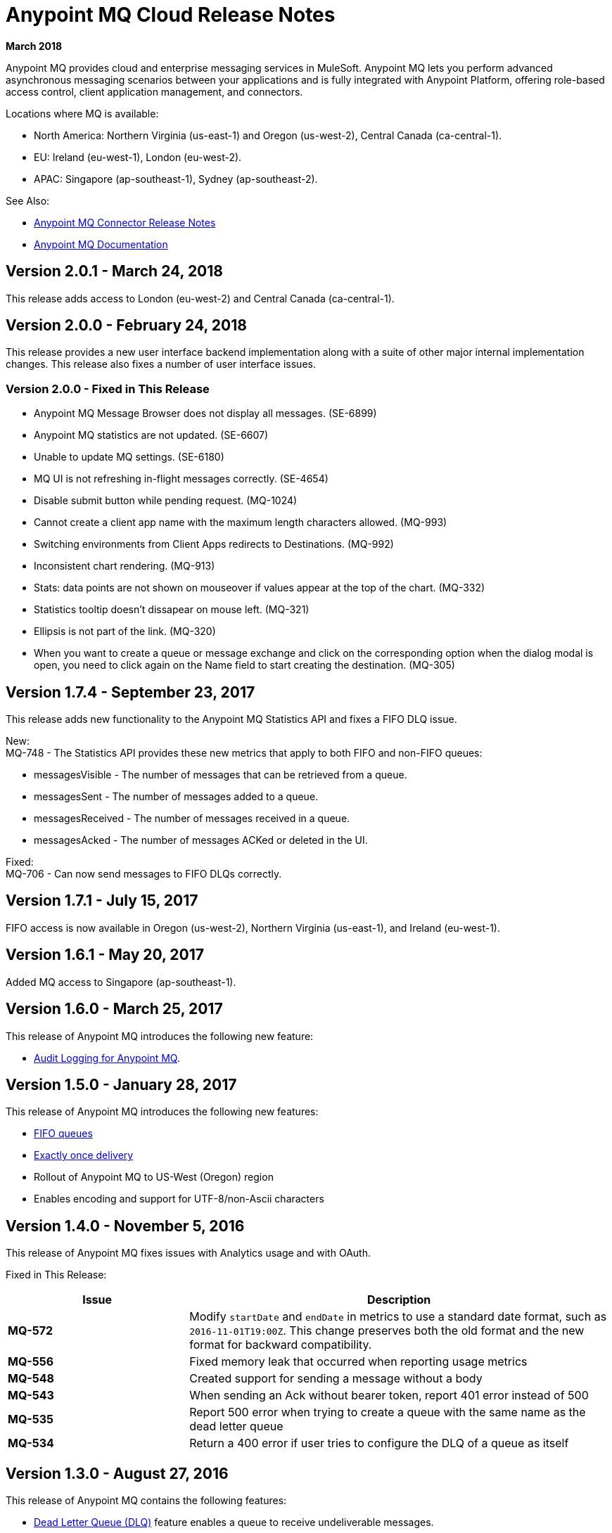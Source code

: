 = Anypoint MQ Cloud Release Notes
:keywords: mq, release, notes

*March 2018*

Anypoint MQ provides cloud and enterprise messaging services in MuleSoft. Anypoint MQ lets you perform advanced asynchronous messaging scenarios between your applications and is fully integrated with Anypoint Platform, offering role-based access control, client application management, and connectors.

Locations where MQ is available: 

* North America: Northern Virginia (us-east-1) and Oregon (us-west-2), Central Canada (ca-central-1).
* EU: Ireland (eu-west-1), London (eu-west-2).
* APAC: Singapore (ap-southeast-1), Sydney (ap-southeast-2).

See Also:

* link:/release-notes/mq-connector-release-notes[Anypoint MQ Connector Release Notes]
* link:/anypoint-mq[Anypoint MQ Documentation]

== Version 2.0.1 - March 24, 2018

This release adds access to London (eu-west-2) and Central Canada (ca-central-1).

== Version 2.0.0 - February 24, 2018

This release provides a new user interface backend implementation along with a suite of other major internal implementation changes. This release also fixes a number of user interface issues.

=== Version 2.0.0 - Fixed in This Release

* Anypoint MQ Message Browser does not display all messages. (SE-6899)
* Anypoint MQ statistics are not updated. (SE-6607)
* Unable to update MQ settings. (SE-6180)
* MQ UI is not refreshing in-flight messages correctly. (SE-4654)
* Disable submit button while pending request. (MQ-1024)
* Cannot create a client app name with the maximum length characters allowed. (MQ-993)
* Switching environments from Client Apps redirects to Destinations. (MQ-992)
* Inconsistent chart rendering. (MQ-913)
* Stats: data points are not shown on mouseover if values appear at the top of the chart. (MQ-332)
* Statistics tooltip doesn't dissapear on mouse left. (MQ-321)
* Ellipsis is not part of the link. (MQ-320)
* When you want to create a queue or message exchange and click on the corresponding option when the dialog modal is open, you need to click again on the Name field to start creating the destination. (MQ-305)

== Version 1.7.4 - September 23, 2017

This release adds new functionality to the Anypoint MQ Statistics API and fixes a FIFO DLQ issue.

New: +
MQ-748 - The Statistics API provides these new metrics that apply to both FIFO and non-FIFO queues:

* messagesVisible - The number of messages that can be retrieved from a queue.
* messagesSent - The number of messages added to a queue.
* messagesReceived - The number of messages received in a queue.
* messagesAcked - The number of messages ACKed or deleted in the UI.

Fixed: +
MQ-706 - Can now send messages to FIFO DLQs correctly.

== Version 1.7.1 - July 15, 2017

FIFO access is now available in Oregon (us-west-2), Northern Virginia (us-east-1), and Ireland (eu-west-1).

== Version 1.6.1 - May 20, 2017

Added MQ access to Singapore (ap-southeast-1).

== Version 1.6.0 - March 25, 2017

This release of Anypoint MQ introduces the following new feature:

* link:/access-management/audit-logging#to-query-audit-logging-for-anypoint-mq[Audit Logging for Anypoint MQ].

== Version 1.5.0 - January 28, 2017

This release of Anypoint MQ introduces the following new features:

* link:/anypoint-mq/mq-queues#fifoqueues[FIFO queues] 
* link:/anypoint-mq/mq-queues#about-fifo-exactly-once-delivery[Exactly once delivery]
* Rollout of Anypoint MQ to US-West (Oregon) region
* Enables encoding and support for UTF-8/non-Ascii characters

== Version 1.4.0 - November 5, 2016

This release of Anypoint MQ fixes issues with Analytics usage and with OAuth.

Fixed in This Release:

[%header,cols="30s,70a"]
|===
|Issue |Description
|MQ-572 |Modify `startDate` and `endDate` in metrics to use a standard date format, such as `2016-11-01T19:00Z`. This change
preserves both the old format and the new format for backward compatibility.
|MQ-556 |Fixed memory leak that occurred when reporting usage metrics
|MQ-548 |Created support for sending a message without a body
|MQ-543 |When sending an Ack without bearer token, report 401 error instead of 500
|MQ-535 |Report 500 error when trying to create a queue with the same name as the dead letter queue
|MQ-534 |Return a 400 error if user tries to configure the DLQ of a queue as itself
|===

== Version 1.3.0 - August 27, 2016

This release of Anypoint MQ contains the following features:

* link:/anypoint-mq/mq-queues#about-dead-letter-queues[Dead Letter Queue (DLQ)] feature enables a queue to receive undeliverable messages.
* Bug fixes and UI improvements.

[IMPORTANT]
====
The Anypoint MQ API lets you configure a queue to be its own dead letter queue; however, the MQ user interface does not let a queue to be its own DLQ, only the REST API permits this. MuleSoft recommends that you do not do this except for testing purposes because if left in production, this can result in infinite retries thus causing a client application to burn through its monthly usage quota quickly.
====

*Fixed in This Release:*

[%header,cols="30s,70a"]
|===
|Issue |Description
|MQ-339 |Ability to use Dead Letter Queues
|MQ-488 |Correction to encoding logic when sending messages between 200-300KB
|MQ-489 |Add a new header to messages specifying the encoding
|MQ-493 |Dead Letter Queue UI
|MQ-507 |Return the error status when creating a queue with no body
|MQ-511 |Usage of correct property attributes for retry policy
|MQ-531 |Dead Letter Queue UI state updates
|===

== Version 1.2.0 - June 25, 2016

This release of Anypoint MQ contains the following features:

* Improved Usage Tracking UI. For more information, see link:/anypoint-mq/mq-usage[Anypoint MQ Usage Information]
* Metrics and usage tracking API
* MQ billing management

*Fixed in This Release:*

[%header,cols="30s,70a"]
|===
|Issue |Description
|MQ-391 |UI for usage tracking
|MQ-394 |Metrics Query API
|MQ-404 |MQ detailed usage pane and improvements to other UI screens
|MQ-411 |Stats API - Standardize the date format we use for the different calls
|MQ-412 |Cannot get statistics of queues
|MQ-413 |Broker API - Cannot get message
|MQ-416 |Admin API - Operations are not being counted in analytics in the apiRequestCount field
|MQ-420 |Better error messages and logging for stats/analytics requests
|MQ-434 |Support histograms of message sizes per queue
|MQ-442 |Support MQ billing management
|MQ-444 |MQ UI should not be displayed if the organization doesn't have it enabled
|MQ-445 |Some components doesn't look properly
|MQ-446 |Several errors in modal to create a queue
|MQ-449 |When deleting a queue, displays "Deletion Fail" message even when there's no failure
|===


== Version 1.1.2 - May 14, 2016

This release provides user interface updates and bug fixes.

=== Fixed Issues

[%header,cols="30s,70a"]
|===
|Issue |Description
|MQ-327 |Message browser list should not be ordered by message ID
|MQ-357 |Add IDs to HTML elements for test automation
|MQ-374 |[UI] Exchange Settings are not visible as soon as the user access to the details
|MQ-385 |Integrate notifications with analytics for billing
|MQ-388 |[UI][Chrome] unreadable list of queues during the creation of an exchange
|===

== Version 1.1.0 - May 5, 2016

This release is the General Availability release for Anypoint MQ.

=== Features

This release includes these features:

* Users can view and track their MQ usage.
* 10 MB maximum message size limitation is now enforced.
* Updated API error and return codes reflect the proper status.

=== Fixed in This Release

[%header,cols="30s,70a"]
|===
|Issue |Description
|MQ-201 |(Admin API) The system returns 204 ok even when the org ID doesn't exist
|MQ-205 |Enforced maximum message size limit to 10 MB
|MQ-241 |Exchange historical statistics as delta from 0
|MQ-301 |Ability to count delivered/received messages
|MQ-306 |Request to non-existing API returns bad error message
|===

== Version 1.0.1 - January 23, 2016

Features:

* Anypoint MQ now supports use with Internet Explorer 11.

== Version 1.0.0 - December 21, 2015

This release includes the following capabilities:

* Queues and Message Exchanges: Send messages to queues, pull messages from queues, create a message exchange to perform pub/sub scenarios and send a message to multiple queues. Management console: monitor queue statistics, purge queues, and see how many messages are in flight via the management console.
* Anypoint MQ connector: Send/receive messages from any Mule application, whether it’s deployed in CloudHub or used in a hybrid scenario and deployed on-premises.
* Client management: Create client applications tokens.
* Large payloads: Anypoint MQ supports payloads up to 10 MB in size.
* Disaster recovery and multi-data center availability: Anypoint MQ provides persistent data storage across multiple data centers, ensuring that it can handle data center outages and have full disaster recovery.
* Encrypted queues: Queue data can optionally be encrypted, ensuring that companies can be compliant with their data at rest policies.

== Known Issues

* None

NOTE: For known issues affecting only the Anypoint MQ connector, see link:/release-notes/mq-connector-release-notes#known-issues[Anypoint MQ Connector Release Notes].

== See Also

* link:/anypoint-mq[Anypoint MQ]

